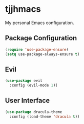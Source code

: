 #+PROPERTY: header-args :tangle yes
* tjjhmacs
My personal Emacs configuration.
** Package Configuration
#+BEGIN_SRC emacs-lisp
  (require 'use-package-ensure)
  (setq use-package-always-ensure t)
#+END_SRC
** Evil
#+BEGIN_SRC emacs-lisp
  (use-package evil
    :config (evil-mode 1))
#+END_SRC
** User Interface
#+BEGIN_SRC emacs-lisp
  (use-package dracula-theme
    :config (load-theme 'dracula t))
#+END_SRC
